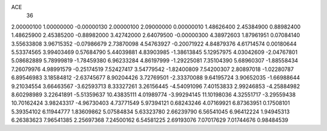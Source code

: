 ACE
 36 
2.00000100 1.00000000 -0.00000130 
2.00000100 2.09000000 0.00000010 
1.48626400 2.45384900 0.88982400 
1.48625900 2.45385200 -0.88982000 
3.42742000 2.64079500 -0.00000300 
4.38972603 1.87961951 0.07084140 
3.55633808 3.96715352 -0.07986679 
2.73870098 4.54763927 -0.20071922 
4.84879376 4.61714574 0.00180644 
5.53374565 3.99403469 0.57684790 
5.44039881 4.83903985 -1.38613845 
5.12957975 4.03042609 -2.04767801 
5.08682889 5.78999819 -1.78459380 
6.96233284 4.86197999 -1.29225081 
7.35104390 5.68960307 -1.88558434 
7.26079976 4.98991579 -0.25174519 
7.52427417 3.54779542 -1.82400809 
7.54200307 2.80897018 -1.02280787 
6.89546983 3.18584812 -2.63745677 
8.90204426 3.72769501 -2.33370088 
9.64195724 3.90652035 -1.66988644 
9.21034554 3.66463567 -3.62593713 
8.33327261 3.26156445 -4.54091096 
7.40153833 2.99246853 -4.25884982 
8.60298989 3.22641891 -5.51359637 
10.43835111 4.01989774 -3.99294145 
11.10198036 4.32551717 -3.29559438 
10.70162424 3.98243317 -4.96730403 
4.73771549 5.97394121 0.68243246 
4.07169921 6.87363951 0.17508101 
5.39354102 6.11944777 1.83609862 
5.07584834 5.63323780 2.66239790 
6.56541045 6.96412224 1.94945313 
6.26383623 7.96541385 2.25697368 
7.24500162 6.54581225 2.69193076 
7.07017629 7.01744676 0.98484539 

